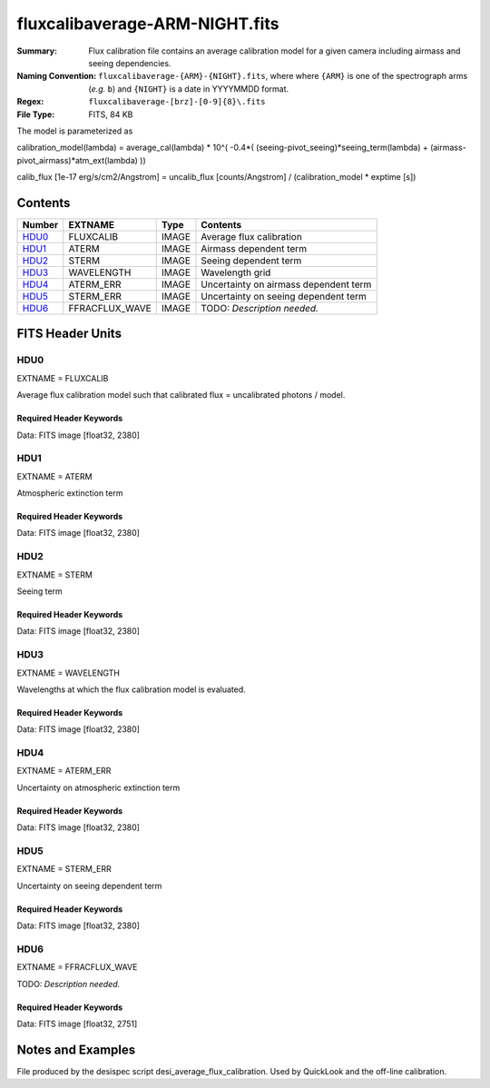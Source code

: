 ===============================
fluxcalibaverage-ARM-NIGHT.fits
===============================

:Summary: Flux calibration file contains an average calibration model for a
    given camera including airmass and seeing dependencies.
:Naming Convention: ``fluxcalibaverage-{ARM}-{NIGHT}.fits``, where where ``{ARM}`` is
    one of the spectrograph arms (*e.g.* ``b``) and ``{NIGHT}`` is a date in YYYYMMDD format.
:Regex: ``fluxcalibaverage-[brz]-[0-9]{8}\.fits``
:File Type: FITS, 84 KB

The model is parameterized as

calibration_model(lambda) = average_cal(lambda) * 10^( -0.4*( (seeing-pivot_seeing)*seeing_term(lambda) + (airmass-pivot_airmass)*atm_ext(lambda) ))

calib_flux [1e-17 erg/s/cm2/Angstrom] = uncalib_flux [counts/Angstrom] / (calibration_model * exptime [s])

Contents
========

====== ================================== ===== ===================
Number EXTNAME                            Type  Contents
====== ================================== ===== ===================
HDU0_  FLUXCALIB                          IMAGE Average flux calibration
HDU1_  ATERM                              IMAGE Airmass dependent term
HDU2_  STERM                              IMAGE Seeing dependent term
HDU3_  WAVELENGTH                         IMAGE Wavelength grid
HDU4_  ATERM_ERR                          IMAGE Uncertainty on airmass dependent term
HDU5_  STERM_ERR                          IMAGE Uncertainty on seeing dependent term
HDU6_  FFRACFLUX_WAVE                     IMAGE TODO: *Description needed.*
====== ================================== ===== ===================


FITS Header Units
=================

HDU0
----

EXTNAME = FLUXCALIB

Average flux calibration model such that calibrated flux = uncalibrated photons / model.


Required Header Keywords
~~~~~~~~~~~~~~~~~~~~~~~~

.. collapse:: Required Header Keywords Table

    .. rst-class:: keywords

    ======== ========================= ==== ==============================================
    KEY      Example Value             Type Comment
    ======== ========================= ==== ==============================================
    NAXIS1   2380                      int
    BUNIT    10**+17 cm2 count s / erg str  i.e. (elec/A) / (1e-17 erg/s/cm2/A)
    CHECKSUM 2pfC2ofA2ofA2ofA          str  HDU checksum updated 2018-11-27T11:46:41
    DATASUM  3135063907                str  data unit checksum updated 2018-11-27T11:46:41
    ======== ========================= ==== ==============================================

Data: FITS image [float32, 2380]

HDU1
----

EXTNAME = ATERM

Atmospheric extinction term

Required Header Keywords
~~~~~~~~~~~~~~~~~~~~~~~~

.. collapse:: Required Header Keywords Table

    .. rst-class:: keywords

    ======== ================= ===== ==============================================
    KEY      Example Value     Type  Comment
    ======== ================= ===== ==============================================
    NAXIS1   2380              int
    PAIRMASS 1.132032318244172 float pivot airmass (airmass of average calib.)
    CHECKSUM Xd3dYd0bXd0bXd0b  str   HDU checksum updated 2018-11-27T11:46:41
    DATASUM  1519080666        str   data unit checksum updated 2018-11-27T11:46:41
    ======== ================= ===== ==============================================

Data: FITS image [float32, 2380]

HDU2
----

EXTNAME = STERM

Seeing term

Required Header Keywords
~~~~~~~~~~~~~~~~~~~~~~~~

.. collapse:: Required Header Keywords Table

    .. rst-class:: keywords

    ======== ================= ===== ==============================================
    KEY      Example Value     Type  Comment
    ======== ================= ===== ==============================================
    NAXIS1   2380              int
    PSEEING  1.075342118740081 float pivot seeing (seeing of average calib.), FWHM arcsec
    CHECKSUM IOTaKNRTINRZINRZ  str   HDU checksum updated 2018-11-27T11:46:41
    DATASUM  1211437529        str   data unit checksum updated 2018-11-27T11:46:41
    ======== ================= ===== ==============================================

Data: FITS image [float32, 2380]

HDU3
----

EXTNAME = WAVELENGTH

Wavelengths at which the flux calibration model is evaluated.

Required Header Keywords
~~~~~~~~~~~~~~~~~~~~~~~~

.. collapse:: Required Header Keywords Table

    .. rst-class:: keywords

    ======== ================ ==== ==============================================
    KEY      Example Value    Type Comment
    ======== ================ ==== ==============================================
    NAXIS1   2380             int
    BUNIT    Angstrom         str
    CHECKSUM CbCQFZ9OCaAOCY9O str  HDU checksum updated 2018-11-27T11:46:41
    DATASUM  3517056679       str  data unit checksum updated 2018-11-27T11:46:41
    ======== ================ ==== ==============================================

Data: FITS image [float32, 2380]

HDU4
----

EXTNAME = ATERM_ERR

Uncertainty on atmospheric extinction term

Required Header Keywords
~~~~~~~~~~~~~~~~~~~~~~~~

.. collapse:: Required Header Keywords Table

    .. rst-class:: keywords

    ======== ================ ==== ==============================================
    KEY      Example Value    Type Comment
    ======== ================ ==== ==============================================
    NAXIS1   2380             int
    CHECKSUM fCmKhBkHfBkHfBkH str  HDU checksum updated 2018-11-27T11:46:41
    DATASUM  984665518        str  data unit checksum updated 2018-11-27T11:46:41
    ======== ================ ==== ==============================================

Data: FITS image [float32, 2380]

HDU5
----

EXTNAME = STERM_ERR

Uncertainty on seeing dependent term

Required Header Keywords
~~~~~~~~~~~~~~~~~~~~~~~~

.. collapse:: Required Header Keywords Table

    .. rst-class:: keywords

    ======== ================ ==== ==============================================
    KEY      Example Value    Type Comment
    ======== ================ ==== ==============================================
    NAXIS1   2380             int
    CHECKSUM LaNJNZNJLaNJLYNJ str  HDU checksum updated 2018-11-27T11:46:41
    DATASUM  803867299        str  data unit checksum updated 2018-11-27T11:46:41
    ======== ================ ==== ==============================================

Data: FITS image [float32, 2380]

HDU6
----

EXTNAME = FFRACFLUX_WAVE

TODO: *Description needed.*

Required Header Keywords
~~~~~~~~~~~~~~~~~~~~~~~~

.. collapse:: Required Header Keywords Table

    .. rst-class:: keywords

    ======== ================ ===== ==============================================
    KEY      Example Value    Type  Comment
    ======== ================ ===== ==============================================
    NAXIS1   2751             int
    MDSEEING 0.8553508780470  float TODO: *Description needed.*
    MDFFRACF 0.7200142212446  float TODO: *Description needed.*
    FACWPOW  -0.25            float TODO: *Description needed.*
    FSTNIGHT 20201214         int   TODO: *Description needed.*
    CHECKSUM LaNJNZNJLaNJLYNJ str   HDU checksum updated 2018-11-27T11:46:41
    DATASUM  803867299        str   data unit checksum updated 2018-11-27T11:46:41
    ======== ================ ===== ==============================================

Data: FITS image [float32, 2751]

Notes and Examples
==================

File produced by the desispec script desi_average_flux_calibration.
Used by QuickLook and the off-line calibration.
